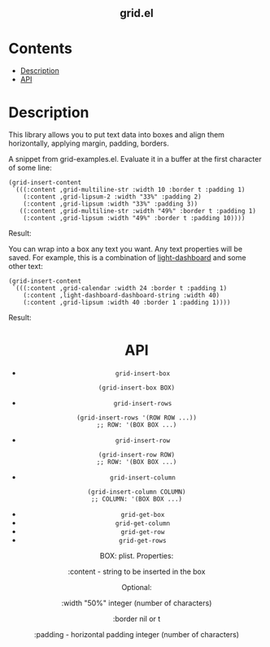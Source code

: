 #+html: <h2 align=center>grid.el</h2>

* Contents

- [[#description][Description]]
- [[#api][API]]

* Description
:PROPERTIES:
:CUSTOM_ID: description
:END:

This library allows you to put text data into boxes and align them horizontally,
applying margin, padding, borders.

A snippet from grid-examples.el. Evaluate it in a buffer at the first character
of some line:

#+begin_src elisp
(grid-insert-content
 `(((:content ,grid-multiline-str :width 10 :border t :padding 1)
    (:content ,grid-lipsum-2 :width "33%" :padding 2)
    (:content ,grid-lipsum :width "33%" :padding 3))
   ((:content ,grid-multiline-str :width "49%" :border t :padding 1)
    (:content ,grid-lipsum :width "49%" :border t :padding 10))))
#+end_src

Result:
#+html: <div align=center><img src='image.png'/></div>

You can wrap into a box any text you want. Any text properties will be
saved. For example, this is a combination of [[https:https://github.com/ichernyshovvv/light-dashboard][light-dashboard]] and some other
text:

#+begin_src elisp
(grid-insert-content
 `(((:content ,grid-calendar :width 24 :border t :padding 1)
    (:content ,light-dashboard-dashboard-string :width 40)
    (:content ,grid-lipsum :width 40 :border 1 :padding 1))))
#+end_src

Result:
#+html: <div align=center><img src='image-with-light-dashboard.png'>

* API
:PROPERTIES:
:CUSTOM_ID: api
:END:

- ~grid-insert-box~

#+begin_src elisp
(grid-insert-box BOX)
#+end_src

- ~grid-insert-rows~

#+begin_src elisp
(grid-insert-rows '(ROW ROW ...))
;; ROW: '(BOX BOX ...)
#+end_src

- ~grid-insert-row~

#+begin_src elisp
(grid-insert-row ROW)
;; ROW: '(BOX BOX ...)
#+end_src

- ~grid-insert-column~

#+begin_src elisp
(grid-insert-column COLUMN)
;; COLUMN: '(BOX BOX ...)
#+end_src

- ~grid-get-box~
- ~grid-get-column~
- ~grid-get-row~
- ~grid-get-rows~

BOX: plist.  Properties:

  :content - string to be inserted in the box

  Optional:
    
    :width
    "50%"
    integer (number of characters)

    :border
    nil or t

    :padding - horizontal padding
    integer (number of characters)

  
